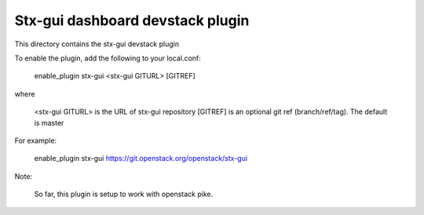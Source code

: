 =================================
Stx-gui dashboard devstack plugin
=================================

This directory contains the stx-gui devstack plugin

To enable the plugin, add the following to your local.conf:

    enable_plugin stx-gui <stx-gui GITURL> [GITREF]

where

    <stx-gui GITURL> is the URL of stx-gui repository
    [GITREF] is an optional git ref (branch/ref/tag). The default is master

For example:

    enable_plugin stx-gui https://git.openstack.org/openstack/stx-gui

Note:

    So far, this plugin is setup to work with openstack pike.
